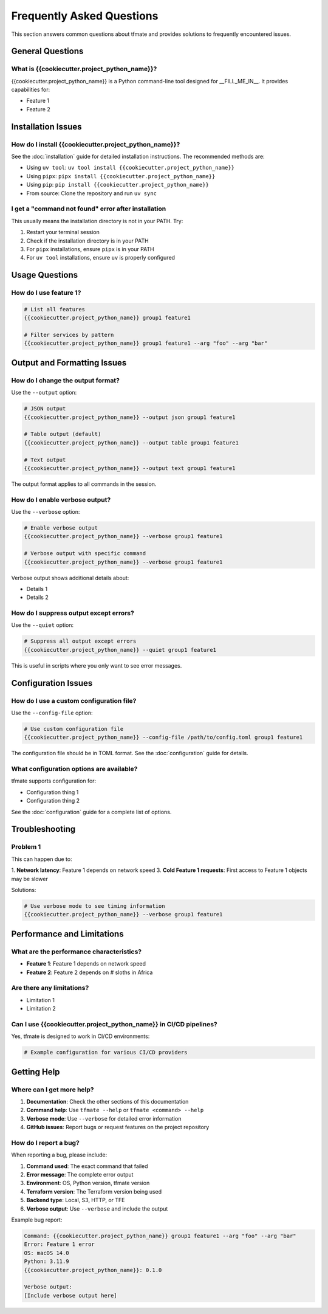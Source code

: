 Frequently Asked Questions
==========================

This section answers common questions about tfmate and provides solutions to frequently encountered issues.

General Questions
-----------------

What is {{cookiecutter.project_python_name}}?
^^^^^^^^^^^^^^^^^^^^^^^^^^^^^^^^^^^^^^^^^^^^^

{{cookiecutter.project_python_name}} is a Python command-line tool designed for __FILL_ME_IN__. It provides capabilities for:

- Feature 1
- Feature 2

Installation Issues
-------------------

How do I install {{cookiecutter.project_python_name}}?
^^^^^^^^^^^^^^^^^^^^^^^^^^^^^^^^^^^^^^^^^^^^^^^^^^^^^

See the :doc:`installation` guide for detailed installation instructions. The recommended methods are:

- Using ``uv tool``: ``uv tool install {{cookiecutter.project_python_name}}``
- Using ``pipx``: ``pipx install {{cookiecutter.project_python_name}}``
- Using ``pip``: ``pip install {{cookiecutter.project_python_name}}``
- From source: Clone the repository and run ``uv sync``

I get a "command not found" error after installation
^^^^^^^^^^^^^^^^^^^^^^^^^^^^^^^^^^^^^^^^^^^^^^^^^^^^

This usually means the installation directory is not in your PATH. Try:

1. Restart your terminal session
2. Check if the installation directory is in your PATH
3. For ``pipx`` installations, ensure ``pipx`` is in your PATH
4. For ``uv tool`` installations, ensure ``uv`` is properly configured

Usage Questions
---------------

How do I use feature 1?
^^^^^^^^^^^^^^^^^^^^^^^

.. code-block:: bash

    # List all features
    {{cookiecutter.project_python_name}} group1 feature1

    # Filter services by pattern
    {{cookiecutter.project_python_name}} group1 feature1 --arg "foo" --arg "bar"

Output and Formatting Issues
----------------------------

How do I change the output format?
^^^^^^^^^^^^^^^^^^^^^^^^^^^^^^^^^^

Use the ``--output`` option:

.. code-block:: bash

    # JSON output
    {{cookiecutter.project_python_name}} --output json group1 feature1

    # Table output (default)
    {{cookiecutter.project_python_name}} --output table group1 feature1

    # Text output
    {{cookiecutter.project_python_name}} --output text group1 feature1

The output format applies to all commands in the session.

How do I enable verbose output?
^^^^^^^^^^^^^^^^^^^^^^^^^^^^^^^

Use the ``--verbose`` option:

.. code-block:: bash

    # Enable verbose output
    {{cookiecutter.project_python_name}} --verbose group1 feature1

    # Verbose output with specific command
    {{cookiecutter.project_python_name}} --verbose group1 feature1

Verbose output shows additional details about:

- Details 1
- Details 2

How do I suppress output except errors?
^^^^^^^^^^^^^^^^^^^^^^^^^^^^^^^^^^^^^^^

Use the ``--quiet`` option:

.. code-block:: bash

    # Suppress all output except errors
    {{cookiecutter.project_python_name}} --quiet group1 feature1

This is useful in scripts where you only want to see error messages.

Configuration Issues
--------------------

How do I use a custom configuration file?
^^^^^^^^^^^^^^^^^^^^^^^^^^^^^^^^^^^^^^^^^

Use the ``--config-file`` option:

.. code-block:: bash

    # Use custom configuration file
    {{cookiecutter.project_python_name}} --config-file /path/to/config.toml group1 feature1

The configuration file should be in TOML format. See the :doc:`configuration` guide for details.

What configuration options are available?
^^^^^^^^^^^^^^^^^^^^^^^^^^^^^^^^^^^^^^^^^

tfmate supports configuration for:

- Configuration thing 1
- Configuration thing 2

See the :doc:`configuration` guide for a complete list of options.

Troubleshooting
---------------

Problem 1
^^^^^^^^^

This can happen due to:

1. **Network latency**: Feature 1 depends on network speed
3. **Cold Feature 1 requests**: First access to Feature 1 objects may be slower

Solutions:

.. code-block:: bash

    # Use verbose mode to see timing information
    {{cookiecutter.project_python_name}} --verbose group1 feature1

Performance and Limitations
---------------------------

What are the performance characteristics?
^^^^^^^^^^^^^^^^^^^^^^^^^^^^^^^^^^^^^^^^^

- **Feature 1**: Feature 1 depends on network speed
- **Feature 2**: Feature 2 depends on # sloths in Africa

Are there any limitations?
^^^^^^^^^^^^^^^^^^^^^^^^^^

- Limitation 1
- Limitation 2

Can I use {{cookiecutter.project_python_name}} in CI/CD pipelines?
^^^^^^^^^^^^^^^^^^^^^^^^^^^^^^^^^^^^^^^^^^^^^^^^^^^^^^^^^^^^^^^^^

Yes, tfmate is designed to work in CI/CD environments:

.. code-block:: yaml

    # Example configuration for various CI/CD providers


Getting Help
------------

Where can I get more help?
^^^^^^^^^^^^^^^^^^^^^^^^^^

1. **Documentation**: Check the other sections of this documentation
2. **Command help**: Use ``tfmate --help`` or ``tfmate <command> --help``
3. **Verbose mode**: Use ``--verbose`` for detailed error information
4. **GitHub issues**: Report bugs or request features on the project repository

How do I report a bug?
^^^^^^^^^^^^^^^^^^^^^^

When reporting a bug, please include:

1. **Command used**: The exact command that failed
2. **Error message**: The complete error output
3. **Environment**: OS, Python version, tfmate version
4. **Terraform version**: The Terraform version being used
5. **Backend type**: Local, S3, HTTP, or TFE
6. **Verbose output**: Use ``--verbose`` and include the output

Example bug report:

.. code-block:: text

    Command: {{cookiecutter.project_python_name}} group1 feature1 --arg "foo" --arg "bar"
    Error: Feature 1 error
    OS: macOS 14.0
    Python: 3.11.9
    {{cookiecutter.project_python_name}}: 0.1.0

    Verbose output:
    [Include verbose output here]